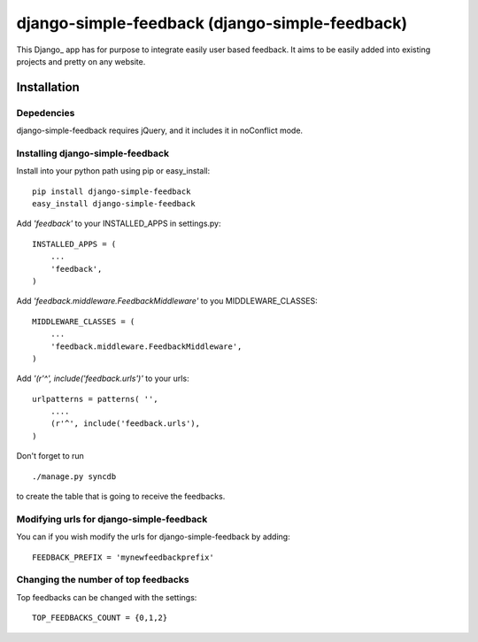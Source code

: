 =====================================
django-simple-feedback (django-simple-feedback)
=====================================

This Django_ app has for purpose to integrate easily user based feedback.
It aims to be easily added into existing projects and pretty on any website.

Installation 
============

Depedencies  
~~~~~~~~~~~

django-simple-feedback requires jQuery, and it includes it in noConflict mode.

Installing django-simple-feedback
~~~~~~~~~~~~~~~~~~~~~~~~~~

Install into your python path using pip or easy_install::

    pip install django-simple-feedback
    easy_install django-simple-feedback

Add *'feedback'* to your INSTALLED_APPS in settings.py::

    INSTALLED_APPS = (
        ...
        'feedback',
    )

Add *'feedback.middleware.FeedbackMiddleware'* to you MIDDLEWARE_CLASSES::

    MIDDLEWARE_CLASSES = (
        ...
        'feedback.middleware.FeedbackMiddleware',
    )

Add *'(r'^', include('feedback.urls')'* to your urls:: 

    urlpatterns = patterns( '',
        ....
        (r'^', include('feedback.urls'),
    )

Don't forget to run ::

    ./manage.py syncdb
        
to create the table that is going to receive the feedbacks.

Modifying urls for django-simple-feedback  
~~~~~~~~~~~~~~~~~~~~~~~~~~~~~~~~~~

You can if you wish modify the urls for django-simple-feedback by adding:: 

    FEEDBACK_PREFIX = 'mynewfeedbackprefix'

Changing the number of top feedbacks
~~~~~~~~~~~~~~~~~~~~~~~~~~~~~~~~~~

Top feedbacks can be changed with the settings::

    TOP_FEEDBACKS_COUNT = {0,1,2}
